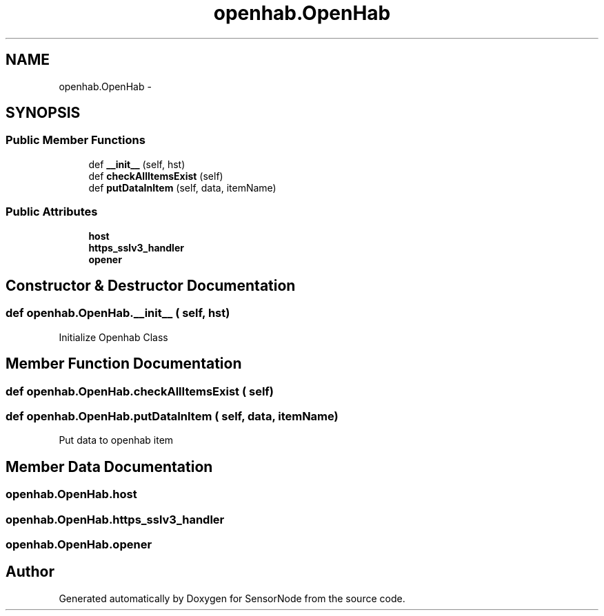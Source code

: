 .TH "openhab.OpenHab" 3 "Thu May 25 2017" "Version 0.2" "SensorNode" \" -*- nroff -*-
.ad l
.nh
.SH NAME
openhab.OpenHab \- 
.SH SYNOPSIS
.br
.PP
.SS "Public Member Functions"

.in +1c
.ti -1c
.RI "def \fB__init__\fP (self, hst)"
.br
.ti -1c
.RI "def \fBcheckAllItemsExist\fP (self)"
.br
.ti -1c
.RI "def \fBputDataInItem\fP (self, data, itemName)"
.br
.in -1c
.SS "Public Attributes"

.in +1c
.ti -1c
.RI "\fBhost\fP"
.br
.ti -1c
.RI "\fBhttps_sslv3_handler\fP"
.br
.ti -1c
.RI "\fBopener\fP"
.br
.in -1c
.SH "Constructor & Destructor Documentation"
.PP 
.SS "def openhab\&.OpenHab\&.__init__ ( self,  hst)"

.PP
.nf
Initialize Openhab Class 
.fi
.PP
 
.SH "Member Function Documentation"
.PP 
.SS "def openhab\&.OpenHab\&.checkAllItemsExist ( self)"

.SS "def openhab\&.OpenHab\&.putDataInItem ( self,  data,  itemName)"

.PP
.nf
Put data to openhab item 
.fi
.PP
 
.SH "Member Data Documentation"
.PP 
.SS "openhab\&.OpenHab\&.host"

.SS "openhab\&.OpenHab\&.https_sslv3_handler"

.SS "openhab\&.OpenHab\&.opener"


.SH "Author"
.PP 
Generated automatically by Doxygen for SensorNode from the source code\&.
